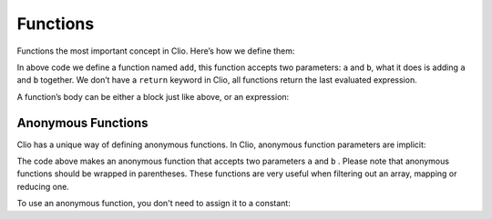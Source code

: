 Functions
=========

Functions the most important concept in Clio. Here’s how we define them:

.. playground::
  :height: 440

  fn add a b:
    a + b

  export fn main:
    result = add 2 3
    console.log result

In above code we define a function named ``add``, this function accepts
two parameters: ``a`` and ``b``, what it does is adding ``a`` and ``b``
together. We don’t have a ``return`` keyword in Clio, all functions
return the last evaluated expression.

A function’s body can be either a block just like above, or an
expression:

.. playground::
  :height: 440

  fn add a b: a + b

  export fn main:
    result = add 2 3
    console.log result

Anonymous Functions
~~~~~~~~~~~~~~~~~~~

Clio has a unique way of defining anonymous functions. In Clio,
anonymous function parameters are implicit:

.. playground::
  :height: 440

  add = (@a + @b)

  export fn main:
    result = add 2 3
    console.log result

The code above makes an anonymous function that accepts two parameters
``a`` and ``b`` . Please note that anonymous functions should be wrapped
in parentheses. These functions are very useful when filtering out an
array, mapping or reducing one.

To use an anonymous function, you don't need to assign it to a constant:

.. playground::
  :height: 340

  export fn main:
    result = (@a + @b) 2 3
    console.log result
